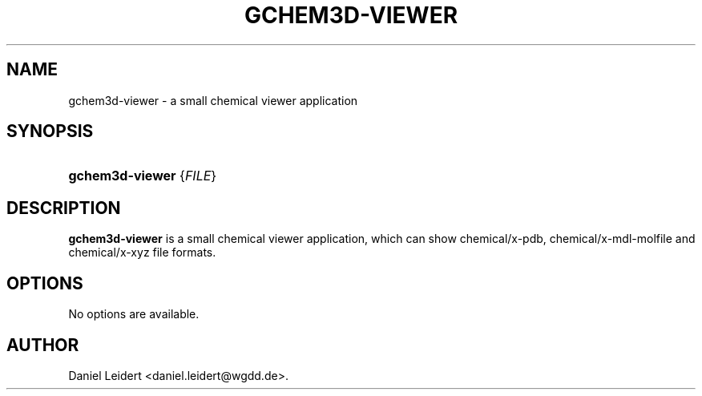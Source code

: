 .\" ** You probably do not want to edit this file directly **
.\" It was generated using the DocBook XSL Stylesheets (version 1.69.1).
.\" Instead of manually editing it, you probably should edit the DocBook XML
.\" source for it and then use the DocBook XSL Stylesheets to regenerate it.
.TH "GCHEM3D\-VIEWER" "1" "$Date: 2006-05-06 12:46:25 $" "gnome\-chemistry\-utils 0.6.1" ""
.\" disable hyphenation
.nh
.\" disable justification (adjust text to left margin only)
.ad l
.SH "NAME"
gchem3d\-viewer \- a small chemical viewer application
.SH "SYNOPSIS"
.HP 15
\fBgchem3d\-viewer\fR {\fIFILE\fR}
.SH "DESCRIPTION"
.PP
\fBgchem3d\-viewer\fR
is a small chemical viewer application, which can show chemical/x\-pdb, chemical/x\-mdl\-molfile and chemical/x\-xyz file formats.
.SH "OPTIONS"
.PP
No options are available.
.SH "AUTHOR"
Daniel Leidert <daniel.leidert@wgdd.de>. 
